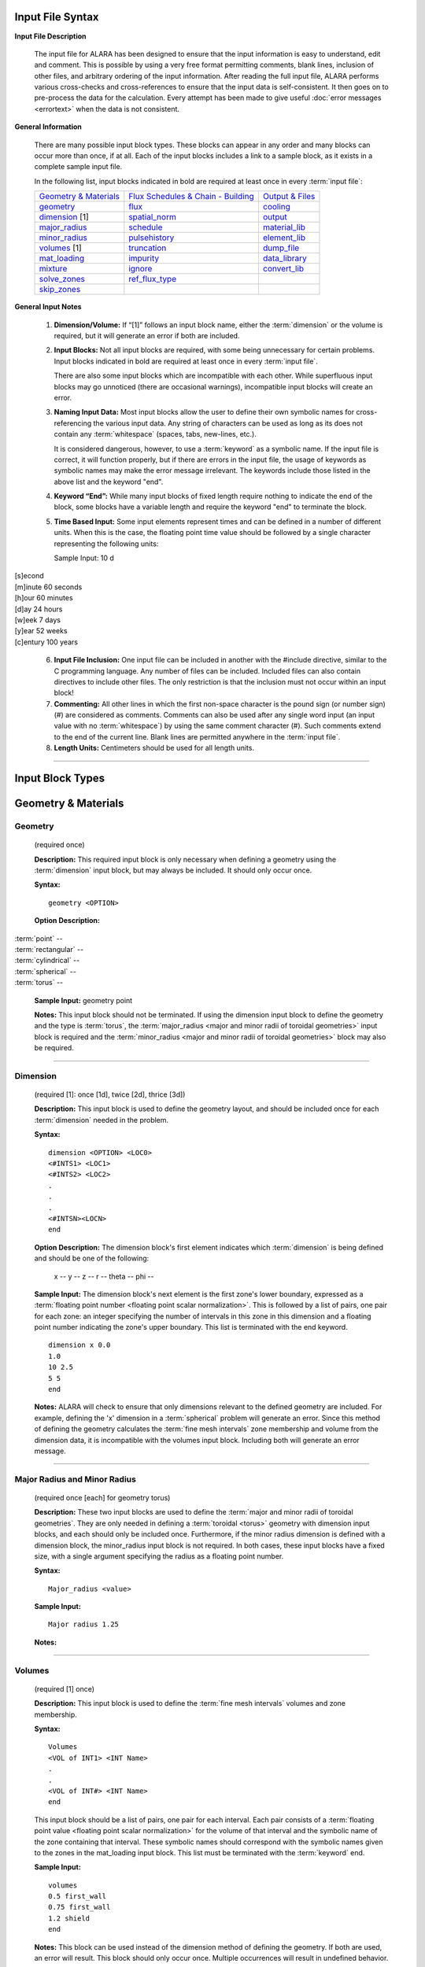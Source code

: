 =================
Input File Syntax
=================

**Input File Description**

 The input file for ALARA has been designed to ensure that
 the input information is easy to understand, edit and comment.
 This is possible by using a very free format permitting
 comments, blank lines, inclusion of other files, and
 arbitrary ordering of the input information. After reading
 the full input file, ALARA performs various cross-checks and
 cross-references to ensure that the input data is
 self-consistent. It then goes on to pre-process the data for
 the calculation. Every attempt has been made to give
 useful :doc:`error messages <errortext>` when the data
 is not consistent.

**General Information**

 There are many possible input block types. These blocks
 can appear in any order and many blocks can occur more
 than once, if at all. Each of the input blocks includes a
 link to a sample block, as it exists in a complete
 sample input file.

 In the following list, input blocks indicated in bold
 are required at least once in every :term:`input
 file`:

 +-----------------------------+----------------------------+-----------------------------+
 |`Geometry & Materials`_      |`Flux Schedules & Chain -   |`Output & Files`_            |
 |                             |Building`_                  |                             |
 +-----------------------------+----------------------------+-----------------------------+
 |`geometry`_                  |`flux`_                     |`cooling`_                   |
 +-----------------------------+----------------------------+-----------------------------+
 |`dimension`_ [1]             |`spatial_norm`_             |`output`_                    |
 +-----------------------------+----------------------------+-----------------------------+
 |`major_radius`_              |`schedule`_                 |`material_lib`_              |
 +-----------------------------+----------------------------+-----------------------------+
 |`minor_radius`_              |`pulsehistory`_             |`element_lib`_               |
 +-----------------------------+----------------------------+-----------------------------+
 |`volumes`_ [1]               |`truncation`_               |`dump_file`_                 |
 +-----------------------------+----------------------------+-----------------------------+
 |`mat_loading`_               |`impurity`_                 |`data_library`_              |
 +-----------------------------+----------------------------+-----------------------------+
 |`mixture`_                   |`ignore`_                   |`convert_lib`_               |
 +-----------------------------+----------------------------+-----------------------------+
 |`solve_zones`_               |`ref_flux_type`_            |                             |
 +-----------------------------+----------------------------+-----------------------------+
 |`skip_zones`_                |                            |                             |
 +-----------------------------+----------------------------+-----------------------------+


**General Input Notes**

 1. **Dimension/Volume:** If “[1]” follows an input
    block name, either the :term:`dimension`
    or the volume is required, but it will generate an
    error if both are included. 

 2. **Input Blocks:** Not all input blocks are required,
    with some being unnecessary for certain problems. Input
    blocks indicated in bold are required at least once in
    every :term:`input file`.

    There are also some input blocks which are incompatible
    with each other. While superfluous input blocks may go
    unnoticed (there are occasional warnings), incompatible
    input blocks will create an error.

 3. **Naming Input Data:** Most input blocks allow the user
    to define their own symbolic names for cross-referencing
    the various input data. Any string of characters can be
    used as long as its does not contain any
    :term:`whitespace` (spaces, tabs,
    new-lines, etc.).

    It is considered dangerous, however, to use a
    :term:`keyword` as a symbolic name.
    If the input file is correct, it will function properly,
    but if there are errors in the input file, the usage of
    keywords as symbolic names may make the error message
    irrelevant. The keywords include those listed in the
    above list and the keyword "end". 

 4. **Keyword “End”:** While many input blocks of fixed
    length require nothing to indicate the end of the
    block, some blocks have a variable length and require
    the keyword "end" to terminate the block. 

 5. **Time Based Input:** Some input elements represent
    times and can be defined in a number of different units.
    When this is the case, the floating point time value
    should be followed by a single character representing
    the following units: 

    Sample Input:   10 d

|    [s]econd
|    [m]inute             60 seconds
|    [h]our               60 minutes
|    [d]ay                24 hours
|    [w]eek               7 days
|    [y]ear               52 weeks
|    [c]entury            100 years


 6. **Input File Inclusion:** One input file can be
    included in another with the #include directive, similar
    to the C programming language. Any number of files can
    be included. Included files can also contain directives
    to include other files. The only restriction is that
    the inclusion must not occur within an input block! 

 7. **Commenting:** All other lines in which the first
    non-space character is the pound sign (or number
    sign) (#) are considered as comments. Comments can
    also be used after any single word input (an input
    value with no :term:`whitespace`)
    by using the same comment character (#). Such
    comments extend to the end of the current line.
    Blank lines are permitted anywhere in the :term:`input
    file`. 

 8. **Length Units:** Centimeters should be used for all
    length units.

----------------------

=================
Input Block Types
=================

.. _Geometry & Materials:

====================
Geometry & Materials
====================

.. _geometry:

Geometry
========

		(required once)

		**Description:** This required input block is
		only necessary when defining a geometry using 
		the :term:`dimension` input 
		block, but may always be included. It should 
		only occur once. 

		**Syntax:**
		::

			geometry <OPTION>


		**Option Description:**

|			:term:`point` --
|			:term:`rectangular` --
|			:term:`cylindrical` --
|			:term:`spherical` --
|			:term:`torus` --

		**Sample Input:** geometry point

		**Notes:** This input block should not be terminated. 
		If using the dimension input block to define the geometry 
		and the type is :term:`torus`, the 
		:term:`major_radius <major and minor radii of toroidal
		geometries>` input block is 
		required and the :term:`minor_radius <major and minor 
		radii of toroidal geometries>` block may also 
		be required. 

------------------

.. _dimension:

Dimension
=========

		(required [1]: once [1d], twice [2d], thrice [3d])

		**Description:** This input block is used to define the 
		geometry layout, and should be included once for each 
		:term:`dimension` needed in the problem. 

		**Syntax:** 
		::

			dimension <OPTION> <LOC0>
			<#INTS1> <LOC1>
			<#INTS2> <LOC2>
			.
			.
			.
			<#INTSN><LOCN>
			end

		**Option Description:** The dimension block's first element 
		indicates which :term:`dimension` is being 
		defined and should be one of the following: 

			x --
			y --
			z --
			r --
			theta --
			phi --

		**Sample Input:** The dimension block's next element is the 
		first zone's lower boundary, expressed as a :term:`floating point 
		number <floating point scalar normalization>`. 
		This is followed by a list of pairs, one pair for 
		each zone: an integer specifying the number of 
		intervals in this zone in this dimension and a 
		floating point number indicating the zone's upper boundary. 
		This list is terminated with the end keyword. 
		::

			dimension x 0.0
			1.0
			10 2.5
			5 5
			end

		**Notes:** ALARA will check to ensure that only dimensions 
		relevant to the defined geometry are included. For example, 
		defining the 'x' dimension in a :term:`spherical`
		problem will generate an error. Since this method of defining 
		the geometry calculates the :term:`fine mesh intervals`
		zone membership and volume from the dimension data, it is 
		incompatible with the volumes input block. Including 
		both will generate an error message.

-------------------------

.. _major_radius:

.. _minor_radius:

Major Radius and Minor Radius 
=============================

		(required once [each] for geometry torus) 

		**Description:** These two input blocks are used to define 
		the :term:`major and minor radii of toroidal 
		geometries`. They are only needed in defining a 
		:term:`toroidal <torus>` geometry with dimension 
		input blocks, and each should only be included once. 
		Furthermore, if the minor radius dimension is defined with 
		a dimension block, the minor_radius input block is not 
		required. In both cases, these input blocks have a fixed 
		size, with a single argument specifying the radius as 
		a floating point number.

		**Syntax:**
		::

			Major_radius <value>
			
		**Sample Input:**
		::

			Major radius 1.25
			
		**Notes:**

-----------------------

.. _volumes:

Volumes 
=======

		(required [1] once) 

		**Description:** This input block is used to define the 
		:term:`fine mesh intervals` volumes 
		and zone membership. 

		**Syntax:**
		::

			Volumes
			<VOL of INT1> <INT Name>
			.
			.
			<VOL of INT#> <INT Name>
			end

		This input block should be a list of pairs, one pair 
		for each interval. Each pair consists of a :term:`floating 
		point value <floating point scalar normalization>` for the volume 
		of that interval and the symbolic name of the zone 
		containing that interval. These symbolic names 
		should correspond with the symbolic names given 
		to the zones in the mat_loading input block. This 
		list must be terminated with the 
		:term:`keyword` end. 

		**Sample Input:**
		::
		
			volumes
			0.5 first_wall
			0.75 first_wall
			1.2 shield
			end

		**Notes:** This block can be used instead of the 
		dimension method of defining the geometry. If 
		both are used, an error will result. This block 
		should only occur once. Multiple occurrences will 
		result in undefined behavior.

------------------

.. _mat_loading:

mat_loading 
===========

		(required once) 

		**Description:** This input block is used to 
		indicate which mixtures are contained in each 
		:term:`zone <zones>`. This block is 
		a list with one pair of entries for every zone. 
		Each pair consists of a symbolic name for the 
		zone and a symbolic name for the :term:`mixture` 
		contained in that 
		zone. This list is terminated by the keyword 
		end. This block should only occur once. 
		Multiple occurrences will result in undefined 
		behavior. 

		**Syntax:**
		::

			mat_loading
			<zone1name> <mix1name>
			<zone2name> <mix2name>
			.
			.
			<zone#name> <mix#name>
			end

		**Sample Input:**
		::

			mat_loading
			
			end

		**Notes:** If the geometry is defined using the 
		dimension input blocks, the number of :term:`zones` 
		defined here must match 
		the number of zones defined in the dimension 
		blocks exactly; if not, an error results. If 
		the volumes method is used to define the geometry, 
		this block uniquely determines the number of zones.
		The symbolic name for the mixture must match one 
		of the mixture definitions exactly, or be the 
		keyword 'void', indicating that 
		this zone is empty of material. 

------------------------

.. _mixture:

Mixture 
=======

		(required: once per defined mixture) 

		**Description:** This kind of block is used to 
		define the composition of a mixture. This block 
		can occur as many times as necessary to define 
		all the mixture compositions in the problem. 
		Any mixtures that are defined, but not used in 
		the problem will generate a warning and be 
		removed from the list of mixtures. 

		**Syntax:**
		::

			mixture <mixname>
			<OPTION1>
			<OPTION2>
			.
			.
			.
			<OPTION#>
			end

		The first element of a mixture block is the symbolic 
		name used to refer to this mixture elsewhere 
		in the input file. Following this is a list of 
		entries with one entry for each mixture constituent. 
		The list must be terminated with the keyword 'end'. 
		The first element of each entry describes the 
		type of that constituent and should be one of: 

		**Option Description:**

		The remaining elements in each entry are interpreted 
		as follows, based on this first element: 

			**material**

			This entry has three additional elements. The 
			second element in this entry is the symbolic 
			name of a material definition existing in 
			the material library. The third element is a 
			floating point value representing the relative 
			density of this material, based on the density 
			given in the material library. The final 
			element is a :term:`floating point <floating 
			point scalar normalization>`
			value representing the volume fraction of 
			this material in this mixture. Both of the 
			last two values are typically between 0 and 1.

			The purpose of these values is quite distinct 
			and should correspond to the physical system 
			being modelled. Their proper use will ensure 
			that the detailed output is correctly normalized. 
			For example, if a user wishes to model a region 
			containing 50% SiC, where the SiC has been 
			manufactured at 95% of theoretical density. The 
			relative density element should by 0.95 and 
			the volume fraction element should be 0.50. 

			**element**

			This entry has three additional elements. The 
			second element in this entry is the element's 
			modified :term:`chemical symbol`. 
			This element will be expanded into a list of 
			:term:`isotopes <isotope>` using the 
			abundances found in the element library for 
			that modified chemcial symbol. A modified 
			:term:`chemical symbol` has 
			the format ''ZZ:XXXXXX...'', where ZZ is the 
			standard chemical symbol, and the string
			XXXXXX... allows for :term:`isotopic 
			abundances` different 
			from :term:`natural abundances`.

		The final two elements of this section are identical to 
		the final two elements of the material type entry, 
		and should be interpreted in the same way.  

			**like**

			This type of entry has two additional elements 
			and is provided as a convenience and indicates 
			that this constituent is like another user-defined 
			:term:`mixture`, with a 
			potentially different density. The second element 
			of this entry is the symbolic name of another 
			mixture definition. If the other mixture 
			definition is not found, an error will result. 
			The entry's final element is a relative density, 
			used to normalize the density as defined in 
			that mixture's own definition. This might be 
			used when a user-defined mixture makes up part 
			of another mixture. [Hint: it is permissible to 
			define a mixture that is not used in any zones, 
			but only used as part of another mixture.] 

			**target**

			This type of entry is used to initiate a reverse 
			calculation (see the ALARA Technical Manual) 
			and define the target :term:`isotopes <isotope>`
			for the reverse calculation. The user can 
			define an arbitrary number of target isotopes. 
			The second element of this entry is one of the 
			keywords element or isotope, indicating what kind 
			of target this is. The final element is the symbolic 
			name of either the element or isotope. For isotopes, 
			the symbolic name is in the format ZZ-AAA, where ZZ 
			is the :term:`chemical symbol` and 
			AAA is the mass number. There are no elements 
			representing relative densities or volume fractions. 
			If a target is of type element, the element will be 
			expanded using the element library to create a list 
			of isotopes, but their atomic abundance is irrelevant. 

		**Sample Input:**

		**Notes:** Even if a target is defined in only one mixture, 
		it will cause the whole problem to be run as a reverse 
		problem. There is therefore little purpose in having mixture 
		definitions without targets (such as in this example). 

-------------------

.. _solve_zones:

solve_zones 
===========

		(optional once) 

		**Description:** This optional input block allows the 
		user to limit which zones are being solved in a given 
		calculation. It is common for a user to create a
		single complete input file describing the entire 
		geometry/composition, and want to include only certain 
		parts of the geometry/composition for particular cases. 

		**Syntax:**
		::

			solve_zones
			<zone1name>
			<zone2name>
			.
			.
			<zone#name>
			end

		This input consists of a list of symbolic names of 
		the zones that are to be solved in this case. These 
		symbolic names should correspond with the symbolic 
		names given to the zones in the mat_loading input 
		block. This list must be terminated with the 
		keyword end.

		**Sample Input:**

		**Notes:**

-----------------------

.. _skip_zones:

skip_zones 
==========

		(optional once) 

		**Description:** This optional input block allows 
		the user to limit which zones are being solved in 
		a given calculation (see solve_zones). It is 
		common for a user to create a single complete 
		:term:`input file` describing 
		the entire geometry/composition, and want to 
		exclude certain parts of the geometry/composition 
		for particular cases. 

		**Syntax:**
		::

			skip_zones
			<zone1name>
			<zone2name>
			.
			.
			<zone#name>
			end

		This input consists of a list of symbolic names 
		of the zones that are NOT to be solved in this case. 
		These symbolic names should correspond with the 
		symbolic names given to the zones in the 
		mat_loading input block. This list must be 
		terminated with the keyword end. 

		**Sample Input:**

		**Notes:**

------------------------------

.. _Flux Schedules & Chain - Building:

===============================
Flux Schedules & Chain-building
===============================

.. _flux:

Flux 
====

		(required: once per defined flux) 

		**Description:** This input block defines a set 
		of :term:`flux spectra`. 

		**Syntax:**

		The first element of this block is a symbolic name, 
		used to refer to this flux spectra definition. The 
		other elements of this block are a filename, a 
		:term:`floating point scalar normalization`, 
		an integer skip value 
		(see below), and flux type indicator string, 
		respectively. 

		The flux filename should indicate which file contains 
		this flux information, including path information 
		appropriate to find the file from the directory in 
		which ALARA will be run. The flux file itself 
		contains a simple list of group fluxes for each of 
		the :term:`fine mesh intervals` 
		defined in the problem. The number of groups for 
		each interval and the order of those groups is 
		determined entirely by the data library being used. 
		ALARA places no restrictions or assumptions on these. 
		Blank lines are ignored in the input, and may be 
		used to separate the entries for each interval. 

		The scalar normalization permits uniform flux 
		scaling at all spatial points (as opposed to the 
		spatial_norm information in the next section). All 
		groups of all fluxes in this definition will be 
		multiplied by this value. 

		The skip value indicates how many N-group flux 
		entries to skip in this file before reading the 
		first flux. This permits the user to have one file 
		with many different flux spectra. For example, if 
		the schedule requires two different flux spectra 
		for N different fine mesh points, the data for the 
		first one may be at the beginning of the file, 
		with a skip of 0, while the data for the second 
		flux definition would be after these first fluxes, 
		with a skip of N. 

		The last element is a character string indicating 
		the flux file's format. Currently the only 
		supported format is default. The default flux 
		file format consists of one list of group fluxes 
		per spatial point. There are no other entries and 
		this can be freely formatted, although comments 
		are not permitted. 

		[Hint: Different flux definitions might use exactly 
		the same flux values (same flux file and skip value) 
		but a different scaling value.] 

		**Sample Input:**

		**Notes:**

		Since different parts of the :term:`irradiation 
		history` can have different 
		flux spectra, this block may occur as many times as 
		necessary to represent all the different necessary 
		flux definitions. 

-----------------------

.. _spatial_norm:

spatial_norm 
============

		(optional once) 

		**Description:** This input block allows the user 
		to specify a scalar flux normalization for each :term:`fine 
		mesh interval <fine mesh intervals>`, such as 
		might be required to re-normalize the results of 
		a transport calculation on an approximated geometry.

		**Syntax:**

		This block consists of a list of floating point 
		normalization values, one value for each interval, 
		and requires the end keyword to terminate the list. 

		**Sample Input:**

		**Notes:**

		The number of normalizations must be at least as 
		many as the number of defined intervals, regardless 
		of how the intervals are defined (dimension vs. 
		volumes). If there are too few, an error will 
		result; if there are too many, a warning will result. 

		[Hint: if these values are purely a function of 
		problem geometry, and not mixture composition, it 
		is possible that many problems have the same 
		spatial normalization. Put this data in a separate 
		file and #include it when you need it.] 

-------------------------

.. _schedule:

Schedule 
========

		(required: once per defined schedule) 

		**Description:** This kind of block is used to 
		define a single schedule in the full 
		irradiation history hierarchy. 

		**Syntax:**

		The first element in this input block is a symbolic 
		name by which this schedule can be referred to. 
		Following this is a list of items occurring in this 
		schedule. There are two possible types for each 
		item, and their may be an arbitrary list of items 
		in a schedule. This list must be 
		terminated with the keyword 'end'.

		The first type of item is a simple pulse and the 
		entries for this kind of item are a floating point 
		operating time, a single character defining the 
		units of that operating time, a symbolic flux name, 
		a symbolic pulsing definition name, a floating point 
		post-item delay time, and a single character 
		defining the units of that delay time. 

		The second type of item is a sub-schedule and the 
		entries for this kind of item are a symbolic name for 
		the sub-schedule, a symbolic pulsing definition name, 
		a floating point post-item delay time, and a single 
		character defining the units of that delay time. 

		In both cases, if the symbolically named items 
		(flux, pulsing definition, or schedule) are not 
		found during cross-referencing, an error results. 

		**Sample Input:**

		**Notes:**

		Since the hierarchy may be composed of many schedules, 
		this block might occur many times. Since schedules 
		can become complicated, a tutorial is available 
		for forming complex schedules. 

----------------------------

.. _pulsehistory:

Pulse History 
=============

		(required: once per defined history) 

		**Description:** This kind of input block defines 
		the multi-level pulsing histories referenced 
		in the schedule definitions.

		**Syntax:**
		::

			pulsehistory <name>
			.
			.
			end

		The first element of each block is a symbolic name 
		for referring to this pulsing schedule. Following this 
		is a list of pulsing level definition triplets, 
		each consisting of an integer number of pulses, a 
		floating point delay time between pulses, and a 
		single character defining the units of that delay 
		time. Since an arbitrary number of pulsing levels 
		is allowed, this list must be terminated with 
		the keyword 'end'. 

		**Notes:**

		The tutorial on forming complex schedules includes 
		more details on pulsing histories. Since many 
		different pulsing histories may be used throughout 
		the hierarchy of schedules, this block may occur 
		many times. 

---------------------------

.. _truncation:

Truncation 
==========

		(required once) 

		**Description:** This fixed sized input block 
		defines the primary parameter used in 
		:term:`truncating <truncation>` the activation 
		trees. See the ALARA Technical Manual for a 
		detailed discussion of the tree truncation issue.

		**Syntax:**
		::

			truncation <tol_value>

		The only element of this block is the :term:`truncation` 
		tolerance. 

		**Sample Input:**
		::
	
			truncation .001

		**Notes:**

		When testing the relative atom loss (or relative 
		production in reverse calculations), any value 
		higher than the truncation tolerance will 
		result in continuing the tree while lower 
		values will result in truncation. 

-------------------------

.. _impurity:

Impurity 
========

		(optional once) 

		**Description:** This fixed sized input block 
		defines the parameters used to treat initial 
		:term:`isotopes <isotope>` as impurities. 
		This feature allows the user to build shorter 
		chains for impurities, since their contributions 
		tend to be less significant. This can make 
		ALARA run much faster when impurities with 
		very large cross-sections are present. 

		**Syntax:**
		::

			impurity
			<threshold>
			<tolerance>

		The first element of this block is a floating 
		point number defining the threshold for treating 
		an isotope as an impurity. This value is a 
		relative concentration within a mixture. 
		Therefore, if the user wishes to treat all 
		isotopes which make up less than 10 atom-parts-
		per-million [appm] as impurities, they would 
		enter '1e-5' for this element. The remaining 
		element is the truncation tolerance to be used 
		for these impurities. They have the same 
		definition as given in the description of the 
		truncation input block. 

		**Sample Input:**
		::

			impurity
			2e-5
			3e-8

		**Notes:**

		To make effective use of this input block, 
		the value given for tolerance should be 
		orders of magnitude larger than the value 
		given in the truncation threshold. 

------------------------

.. _ignore:

Ignore 
======

		(optional once) 

		**Description:** This optional fixed sized input 
		block defines an additional parameter used 
		in truncating the activation trees. 

		**Syntax:**
		::

			ignore
			<tolerance>

		The only element of this block is the relative 
		ignore tolerance. When truncating chains, if the 
		value is also lower than the absolute ignore 
		tolerance, that node is completely ignored. The 
		absolute ignore tolerance is calculated by 
		multiplying by the truncation tolerance (or the 
		impurity truncation tolerance, as 
		appropriate) by this value. 

		**Sample Input:**
		::

			ignore
			10e-3

		**Notes:**

		See the ALARA Technical Manual for a detailed 
		discussion of the tree truncation issue. When 
		this input is not included, a relative ignore 
		tolerance of 10-2 is used - that is, a relative 
		production 100 times lower than the truncation 
		tolerance.

------------------

.. _ref_flux_type:

ref_flux_type 
=============

		(optional once) 

		**Description:** This optional fixed sized 
		input block defines the type of reference flux to use. 

		**Syntax:**
		::

			ref_flux_type <OPTION>

		**Option Description:**

		This input block takes a single argument, 
		which must be one of the following: 

		|	max -- refers to the default group-wise maximum flux
		|	volume_avg -- refers to a volume weighted average flux

		**Sample Input:**
		::

			ref_flux_type max

		**Notes:**

		In both cases, the comparison/averaging takes place 
		over all the intervals which contain a given root 
		:term:`isotope`, not just over 
		a single zone, component, or material loading. 

--------------------------------------

.. _Output & Files:

==============
Output & Files
==============

.. _cooling:

Cooling 
=======

		(optional once) 

		**Description:** This input block is used to define the 
		after-shutdown :term:`cooling times <cooling time>` 
		at which the problem will be solved. 

		**Syntax:**
		::

			cooling
			<time1 [unit]>
			<time2 [unit]>
			.
			.
			.
			<time# [unit]>
			end

		This block is simply a list of times, where each time 
		consists of a floating point time followed by a single 
		character defining the time's units. Since an arbitrary 
		number of :terms:cooling times` can 
		be solved, this list must be terminated with the 
		keyword 'end'. 

		**Sample Input:**
		::

			cooling
			<.01 s>
			<10 s>
			.
			.
			.
			<30 s>
			end

		**Notes:**

		 Multiple occurrences will result in undefined behavior.

-----------------

.. _output:

Output 
======

		(optional: once per required output definiton) 

		This kind of input block allows the user to define the 
		output's resolution and format. The first element of 
		an output format block indicates the resolution and 
		should be one of: 

			interval | zone | mixture

		This is followed by a list of output types and 
		modifiers described in the following table:


+-----------------+-----------+---------------------------------------------------------+
|keyword          |value      |function                                                 |
+-----------------+-----------+---------------------------------------------------------+
|constituent      |--         |generate a constituent breakdown in addition to total    |
|                 |           |response                                                 |
+-----------------+-----------+---------------------------------------------------------+
|units            |[units]    |define the units to be used for this output block        |
+-----------------+-----------+---------------------------------------------------------+
|number_density   |--         |number density result of all produced isotopes           |
+-----------------+-----------+---------------------------------------------------------+
|specific_activity|--         |specific activity of all radioactive isotopes            |
+-----------------+-----------+---------------------------------------------------------+
|total_heat       |--         |total decay heat                                         |
+-----------------+-----------+---------------------------------------------------------+
|alpha_heat       |--         |total alpha heating                                      |
+-----------------+-----------+---------------------------------------------------------+
|beta_heat        |--         |total beta heating                                       |
+-----------------+-----------+---------------------------------------------------------+
|gamma_heat       |--         |total gamma heating                                      |
+-----------------+-----------+---------------------------------------------------------+
|photon_source    |[see below]|gamma source distribution with user-defined group        |
|                 |           |structure                                                |
+-----------------+-----------+---------------------------------------------------------+
|folded_dose      |determined |fold the gamma source with a known adjoint gamma flux    |
|                 |by dose    |response for a total dose                                |
|                 |response   |                                                         |
+-----------------+-----------+---------------------------------------------------------+
|wdr              |[filename] |waste disposal rating/clearance                          |
+-----------------+-----------+---------------------------------------------------------+


		The units output modifier is used to perform unit 
		conversion on the output and requires two additional 
		text parameters. The first parameter is defines the 
		units for specific activity and related output 
		types and has two possibilities: 

			Ci | Bq

		representing "Curies" and "Bequerel" respectively. 
		The second parameter defines the units for normalization 
		(typically volumetric vs. mass). This parameter has 
		five possibilities: 

			cm3 | m3 | g | kg | volume_integrated

		The first four of these are self-evident, giving 
		different volumetric and mass normalizations. The 
		fifth option allows the calculation of total volume 
		integrated inventories, rather than volume/mass 
		normalized results. 

		The photon_src output modifier is used to generate a 
		separate file with the gamma source distribution. For 
		more information on gamma source files, see the Users' 
		Guide section devoted to :doc:`output files <outputtext>`. 
		The first additional parameter is a string representing 
		the name of the ALARA v2.x binary gamma library. The 
		extension ".gam" will be added to the path/filename 
		given here. The next parameter is a string representing 
		the the filename where the gamma source information 
		should be stored. This is followed by an integer 
		parameter representing the number of gamma groups to be 
		used for this photon source. Finally, one floating 
		point value should be given for the upper bound of 
		each gamma group (the lower bound of the lowest energy 
		group is always 0) in units of eV. These are given 
		in order of INCREASING energy.

		The folded_dose output modifer requires the following paramters: 

		*  the name of the ALARA v2.x gamma library 
		*  the volume of the detector volume 
		*  the name of the adjoint flux file 
		*  the number of photon groups 
		*  photon group boundaries from highest to lowest 

		The number of groups and group boundary values must 
		be consistent with the adjoint flux file. No automatic 
		test for consistency is performed so inconsistent 
		values will not be reported and erroneous results 
		will occur.

		The wdr output modifier requires an additional text 
		string parameter representing the filename to use for 
		calculating the :term:`waste disposal rating`
		or clearance limits. A detailed description of the WDR 
		file is available here. To calculate the WDR based on 
		different standards, simply repeat this modifier within 
		a single output block, using different WDR filenames 
		each time. Be sure that the units modifier defines 
		units that correspond to those in the WDR file. 

		See the section on Output File Formats for detailed 
		for information on interpreting the output files 
		generated by ALARA. 

-------------------

.. _material_lib:

.. _element_lib:

Material and Element Libraries 
==============================

		(required once [each]) 

		**Description:** These two input blocks are used to specify 
		the libraries to be used for looking up the definitions 
		of materials and elements when they are given as 
		mixture constituents.

		**Syntax:** Each block has a single element consisting 
		of the filename to be used in each case, including 
		appropriate path information to find that file from 
		the directory where ALARA is being run.

		**Sample Input:**

		**Notes:**

		For more information on the format of these libraries, 
		see the section on :doc:`Support Files <support>`. 

---------------------

.. _dump_file:

dump_file 
=========

		(optional once) 

		**Description:** This input block defines the filename 
		to use for the binary data dump produced during a run 
		of ALARA. This is currently used to store the 
		intermediate results during the calculation, and will 
		be extended in the future to allow sophisticated 
		post-processing of the data. This filename should be 
		a valid name for a new file, including path information 
		appropriate for the directory where ALARA will be run. 

		**Syntax:**

		**Sample Input:**

		**Notes:**

		If the dump file already exists, it will be overwritten 
		with no warning. If this input block is omitted, the 
		default name 'alara.dump' will be used. 

-----------------------

.. _data_library:

Data Library 
============

		**Description:** This input block is used to define 
		the type and location of the nuclear data library. 

		**Syntax:**
		::

			data_library <OPTION>

		The first element of this block is a character string 
		defining the type of library. The subsequent elements 
		indicate the file's location. 

		**Option Description:** Currently accepted library 
		types are: 

			alaralib - Standard ALARA v2.x binary library 

				This library type requires a single filename 
				indicating the library's location.

			adjlib - Standard ALARA v2.x reverse library 

				This library type requires a single filename 
				indicating the library's location.

			eaflib - Data library following EAF formatting 
			conventions (ENDF/B). 

				This library type requires two filenames, the 
				transmutation library and the decay library, 
				respectively. These libraries will be read and 
				processed, creating an ALARA v2.x binary library 
				with the name 'alarabin' for use in subsequent 
				calculations. Alternatively, this library could 
				be converted to an ALARA v2.x binary library 
				as a separate process using the 
				convert_lib function.

		**Sample Input:**

		**Notes:**

		For both types of ALARA v2.x library, the extension ".lib" 
		will be added to the filename indicated in this input 
		block. Otherwise, all filenames should include 
		appropriate path information to find the file from the 
		directory in which ALARA will be run. 

-------------------------

.. _convert_lib:

Convert Library
=============== 

		This input block is used to convert library formats. If 
		this input block is included, ALARA will stop immediately 
		after converting the library (ie. it should not be used 
		as part of a normal ALARA input file). 

		The first two elements of this input block indicated 
		the original library format and the desired new 
		format, respectively. The following values are allowable: 

|		alaralib - Standard ALARA v2.x binary library 
|		adjlib - Standard ALARA v2.x reverse library 
|		eaflib - Data library following EAF formatting 
		conventions (ENDF/B). 

		The number and nature of the subsequent elements depend 
		on these first two elements, but are divided into two 
		sections. The first section is dependent on the first 
		element (the original library format) and the second 
		section is dependent on the second element (the 
		desired library format): 

		*alaralib*

		This section has a single element, the base name of the 
		ALARA v2.x libraries to be generated. Four (4) files 
		will be created with the following extensions: 

|		.lib - the binary reaction library 
|		.idx - a copy of the reaction index which is included 
		in the binary reaction library 
|		.gam - the binary gamma source library (coming soon!) 
|		.gdx - a copy of the gamma source index which is 
		included in the binary gamma source library 

		*adjlib*

		This section has a single element, the base name of the 
		ALARA v2.x reverse libraries to be generated. Two (2) 
		files will be created with the following extensions: 

|		.lib - the binary reverse reaction library 
|		.idx - a copy of the reverse reaction index which is 
		included in the binary reverse reaction library

		*eaflib*

		This section requires two elements, the filenames of 
		the multi-group cross-section library and the 
		decay/gamma library, respectively. 

		[Note: It current only supports the conversion from 
		EAF formatted libraries to ALARA v2.x binary libraries.]
